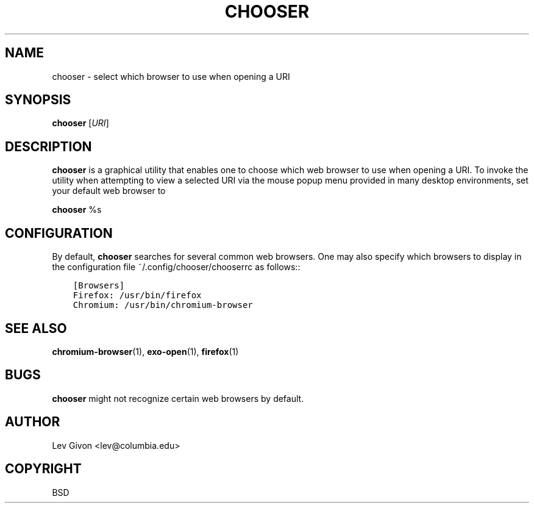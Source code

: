 .\" Man page generated from reStructuredText.
.
.TH CHOOSER 1 "2015-01-01" "0.3.2" ""
.SH NAME
chooser \- select which browser to use when opening a URI
.
.nr rst2man-indent-level 0
.
.de1 rstReportMargin
\\$1 \\n[an-margin]
level \\n[rst2man-indent-level]
level margin: \\n[rst2man-indent\\n[rst2man-indent-level]]
-
\\n[rst2man-indent0]
\\n[rst2man-indent1]
\\n[rst2man-indent2]
..
.de1 INDENT
.\" .rstReportMargin pre:
. RS \\$1
. nr rst2man-indent\\n[rst2man-indent-level] \\n[an-margin]
. nr rst2man-indent-level +1
.\" .rstReportMargin post:
..
.de UNINDENT
. RE
.\" indent \\n[an-margin]
.\" old: \\n[rst2man-indent\\n[rst2man-indent-level]]
.nr rst2man-indent-level -1
.\" new: \\n[rst2man-indent\\n[rst2man-indent-level]]
.in \\n[rst2man-indent\\n[rst2man-indent-level]]u
..
.\" -*- rst -*-
.
.SH SYNOPSIS
.sp
\fBchooser\fP [\fIURI\fP]
.SH DESCRIPTION
.sp
\fBchooser\fP is a graphical utility that enables one to choose which web browser
to use when opening a URI. To invoke the utility when attempting to view a
selected URI via the mouse popup menu provided in many desktop environments, set
your default web browser to
.sp
\fBchooser\fP %s
.SH CONFIGURATION
.sp
By default, \fBchooser\fP searches for several common web browsers. One may also
specify which browsers to display in the configuration file
~/.config/chooser/chooserrc as follows::
.INDENT 0.0
.INDENT 3.5
.sp
.nf
.ft C
[Browsers]
Firefox: /usr/bin/firefox
Chromium: /usr/bin/chromium\-browser
.ft P
.fi
.UNINDENT
.UNINDENT
.SH SEE ALSO
.sp
\fBchromium\-browser\fP(1), \fBexo\-open\fP(1), \fBfirefox\fP(1)
.SH BUGS
.sp
\fBchooser\fP might not recognize certain web browsers by default.
.SH AUTHOR
Lev Givon <lev@columbia.edu>
.SH COPYRIGHT
BSD
.\" Generated by docutils manpage writer.
.
